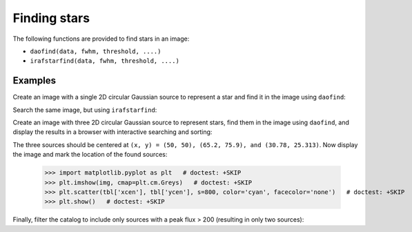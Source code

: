Finding stars
=============

The following functions are provided to find stars in an image:

* ``daofind(data, fwhm, threshold, ....)``
* ``irafstarfind(data, fwhm, threshold, ....)``


Examples
--------

Create an image with a single 2D circular Gaussian source to represent
a star and find it in the image using ``daofind``:

.. doctest-requires:: scipy

  >>> import numpy as np
  >>> import photutils
  >>> y, x = np.mgrid[-50:51, -50:51]
  >>> img = 100.0 * np.exp(-(x**2/5.0 + y**2/5.0))
  >>> tbl = photutils.daofind(img, 3.0, 1.0)
  >>> tbl.pprint(max_width=-1)
    id xcen ycen     sharp      round1 round2 npix sky  peak      flux          mag
   --- ---- ---- -------------- ------ ------ ---- --- ----- ------------- --------------
     1 50.0 50.0 0.440818817057    0.0    0.0 25.0 0.0 100.0 62.4702758896 -4.48918355985


Search the same image, but using ``irafstarfind``:

.. doctest-requires:: scipy

  >>> tbl2 = photutils.irafstarfind(img, 3.0, 1.0)
  >>> tbl2.pprint(max_width=-1)
    id xcen ycen      fwhm         sharp            round             pa      npix      sky           peak          flux          mag
   --- ---- ---- ------------- -------------- ----------------- ------------- ---- ------------- ------------- ------------- --------------
     1 50.0 50.0 2.04509092195 0.681696973984 7.36564629863e-17 178.865861588 13.0 31.2551800113 68.7448199887 469.034565146 -6.67801212224


Create an image with three 2D circular Gaussian source to represent
stars, find them in the image using ``daofind``, and display the
results in a browser with interactive searching and sorting:

.. doctest-requires:: scipy

  >>> import numpy as np
  >>> import photutils
  >>> y, x = np.mgrid[0:101, 0:101]
  >>> img = 100.0 * np.exp(-((x-50)**2/5.0 + (y-50)**2/5.0))
  >>> img += 250.0 * np.exp(-((x-65.2)**2/4.0 + (y-75.9)**2/4.0))
  >>> img += 500.0 * np.exp(-((x-30.78)**2/3.0 + (y-25.313)**2/3.2))
  >>> tbl = photutils.daofind(img, 3.0, 1.0)
  >>> tbl.show_in_browser(jsviewer=True)   # doctest: +SKIP

The three sources should be centered at ``(x, y) = (50, 50), (65.2, 75.9),
and (30.78, 25.313)``.  Now display the image and mark the location
of the found sources:

  >>> import matplotlib.pyplot as plt   # doctest: +SKIP
  >>> plt.imshow(img, cmap=plt.cm.Greys)   # doctest: +SKIP
  >>> plt.scatter(tbl['xcen'], tbl['ycen'], s=800, color='cyan', facecolor='none')   # doctest: +SKIP
  >>> plt.show()   # doctest: +SKIP


.. plot::

    import numpy as np
    import matplotlib.pyplot as plt
    import photutils
    y, x = np.mgrid[0:101, 0:101]
    img = 100.0 * np.exp(-((x-50)**2/5.0 + (y-50)**2/5.0))
    img += 250.0 * np.exp(-((x-65.2)**2/4.0 + (y-75.9)**2/4.0))
    img += 500.0 * np.exp(-((x-30.78)**2/3.0 + (y-25.313)**2/3.2))
    tbl = photutils.daofind(img, 3.0, 1.0)
    fig = plt.imshow(img, vmax=200.0, origin='lower',
        extent=(0, 100, 0, 100))
    fig.set_cmap('hot')
    plt.scatter(tbl['xcen'], tbl['ycen'], s=800, color='cyan',
        facecolor='none')
    plt.axis('off')
    plt.show()


Finally, filter the catalog to include only sources with a peak flux > 200
(resulting in only two sources):

.. doctest-requires:: scipy

  >>> newtbl = tbl[tbl['peak'] > 200]
  >>> newtbl.show_in_browser(jsviewer=True)   # doctest: +SKIP
  >>> newtbl.pprint(max_width=-1)
    id      xcen          ycen         sharp           round1           round2      npix sky      peak          flux          mag
   --- ------------- ------------- -------------- ---------------- ---------------- ---- --- ------------- ------------- --------------
     1 30.7757703041 25.3263301704 0.477860513808 -0.0683222486336  0.0704298851828 25.0 0.0 477.163620787 371.207549568 -6.42404200065
     3 65.2042829915 75.8989787037 0.456567416754 -0.0385405609864 -0.0120707450026 25.0 0.0 246.894450123  173.36836323 -5.59742462258
